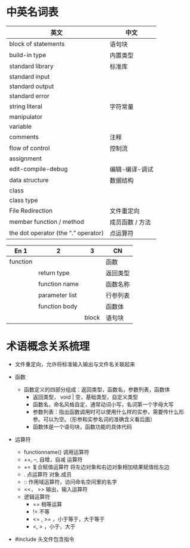* 中英名词表
| 英文                                | 中文            |
|-------------------------------------+-----------------|
| block of statements                 | 语句块          |
| build-in type                       | 内置类型        |
| standard library                    | 标准库          |
| standard input                      |                 |
| standard output                     |                 |
| standard error                      |                 |
| string literal                      | 字符常量
| manipulator                         |                 |
| variable                            |                 |
| comments                            | 注释            |
| flow of control                     | 控制流          |
| assignment                          |                 |
| edit-compile-debug                  | 编辑-编译-调试  |
| data structure                      | 数据结构        |
| class                               |                 |
| class type                          |                 |
| File Redirection                    | 文件重定向      |
| member function / method            | 成员函数 / 方法 |
| the dot operator (the “.” operator) | 点运算符        |

| En 1     | 2              |     3 | CN       |
|----------+----------------+-------+----------|
| function |                |       | 函数     |
|          | return type    |       | 返回类型 |
|          | function name  |       | 函数名称 |
|          | parameter list |       | 行参列表 |
|          | function body  |       | 函数体   |
|          |                | block | 语句块   |
* 术语概念关系梳理
- 文件重定向，允许将标准输入输出与文件名关联起来

- 函数
  - 函数定义的四部分组成：返回类型，函数名，参数列表，函数体
    - 返回类型， void | 空，基础类型，自定义类型
    - 函数名，命名风格自定，通常动词小写，名词第一个字母大写
    - 参数列表：指出函数调用时可以使用什么样的实参，需要传什么形参。可以为空。（形参和实参名词的准确含义看后面）
    - 函数体是一个语句块，函数功能的具体代码

- 运算符
  - functionname() 调用运算符
  - ++, --, 自增，自减 运算符
  - += 复合赋值运算符 将左边对象和右边对象相加结果赋值给左边
  - . 点运算符 对象.成员
  - :: 作用域运算符，访问命名空间里的名字
  - <<， >> 输出，输入运算符
  - 逻辑运算符
    - == 相等运算
    - != 不等
    - <= , >= ，小于等于，大于等于
    - <, > ，小于，大于

- #include 头文件包含指令
